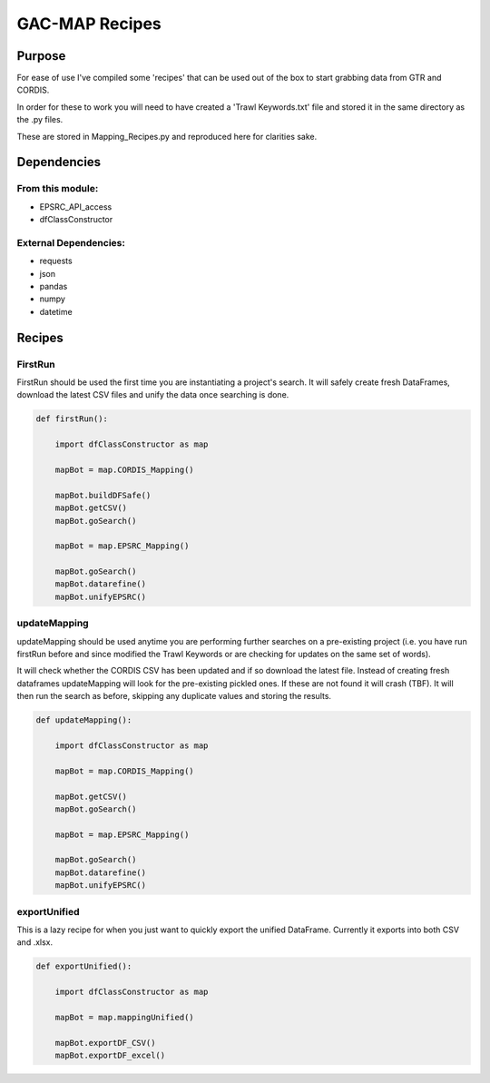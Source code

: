 GAC-MAP Recipes
########################

Purpose
========
For ease of use I've compiled some 'recipes' that can be used out of the box to start grabbing data from GTR and CORDIS.

In order for these to work you will need to have created a 'Trawl Keywords.txt' file and stored it in the same directory as the .py files.

These are stored in Mapping_Recipes.py and reproduced here for clarities sake.

Dependencies
=============

From this module:
-------------------
- EPSRC_API_access
- dfClassConstructor

External Dependencies:
------------------------
- requests
- json
- pandas
- numpy
- datetime

Recipes
=========

FirstRun
------------
FirstRun should be used the first time you are instantiating a project's search. It will safely create fresh DataFrames, download the latest CSV files and unify the data once searching is done.

.. code-block:: python

  def firstRun():

      import dfClassConstructor as map

      mapBot = map.CORDIS_Mapping()

      mapBot.buildDFSafe()
      mapBot.getCSV()
      mapBot.goSearch()

      mapBot = map.EPSRC_Mapping()

      mapBot.goSearch()
      mapBot.datarefine()
      mapBot.unifyEPSRC()

updateMapping
-----------------

updateMapping should be used anytime you are performing further searches on a pre-existing project (i.e. you have run firstRun before and since modified the Trawl Keywords or are checking for updates on the same set of words).

It will check whether the CORDIS CSV has been updated and if so download the latest file.
Instead of creating fresh dataframes updateMapping will look for the pre-existing pickled ones. If these are not found it will crash (TBF).
It will then run the search as before, skipping any duplicate values and storing the results.

.. code-block:: python

  def updateMapping():

      import dfClassConstructor as map

      mapBot = map.CORDIS_Mapping()

      mapBot.getCSV()
      mapBot.goSearch()

      mapBot = map.EPSRC_Mapping()

      mapBot.goSearch()
      mapBot.datarefine()
      mapBot.unifyEPSRC()

exportUnified
----------------

This is a lazy recipe for when you just want to quickly export the unified DataFrame. Currently it exports into both CSV and .xlsx.

.. code-block:: python

  def exportUnified():

      import dfClassConstructor as map

      mapBot = map.mappingUnified()

      mapBot.exportDF_CSV()
      mapBot.exportDF_excel()
